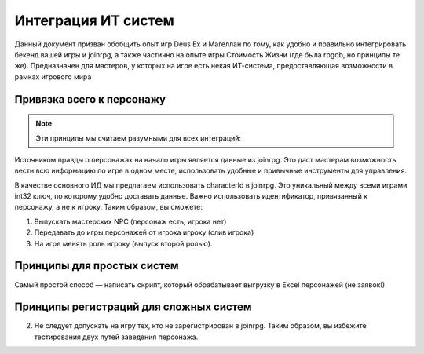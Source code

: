 Интеграция ИТ систем
========================

Данный документ призван обобщить опыт игр Deus Ex и Магеллан по тому, как удобно и правильно  интегрировать бекенд вашей игры и joinrpg, а также частично на опыте игры Стоимость Жизни (где была rpgdb, но принципы те же).
Предназначен для мастеров, у которых на игре есть некая ИТ-система, предоставляющая возможности в рамках игрового мира

Привязка всего к персонажу
-----------------------
.. note:: Эти принципы мы считаем разумными для всех интеграций:

Источником правды о персонажах на начало игры является данные из joinrpg. Это даст мастерам возможность вести всю информацию по игре в одном месте, использовать удобные и привычные инструменты для управления.

В качестве основного ИД мы предлагаем использовать characterId в joinrpg. Это уникальный между всеми играми int32 ключ, по которому удобно доставать данные. Важно использовать идентификатор, привязанный к персонажу, а не к игроку. Таким образом, вы сможете:

1. Выпускать мастерских NPC (персонаж есть, игрока нет)
2. Передавать до игры персонажей от игрока игроку (слив игрока)
3. На игре менять роль игроку (выпуск второй ролью).
   
Принципы для простых систем
--------------
Самый простой способ — написать скрипт, который обрабатывает выгрузку в Excel персонажей (не заявок!)
   
Принципы регистраций для сложных систем
-----------------


2. Не следует допускать на игру тех, кто не зарегистрирован в joinrpg. Таким образом, вы избежите тестирования двух путей заведения персонажа.
